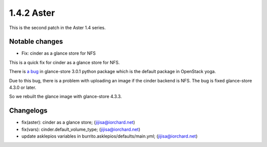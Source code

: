 1.4.2 Aster
============

This is the second patch in the Aster 1.4 series.

Notable changes
----------------

* Fix: cinder as a glance store for NFS

This is a quick fix for cinder as a glance store for NFS.

There is `a bug <https://bugs.launchpad.net/glance-store/+bug/2000584>`_
in glance-store 3.0.1 python package which is the default package 
in OpenStack yoga.

Due to this bug, there is a problem with uploading an image 
if the cinder backend is NFS.
The bug is fixed glance-store 4.3.0 or later.

So we rebuilt the glance image with glance-store 4.3.3.

Changelogs
-----------

* fix(aster): cinder as a glance store; (jijisa@iorchard.net)
* fix(vars): cinder.default_volume_type; (jijisa@iorchard.net)
* update asklepios variables in burrito.asklepios/defaults/main.yml; (jijisa@iorchard.net)
